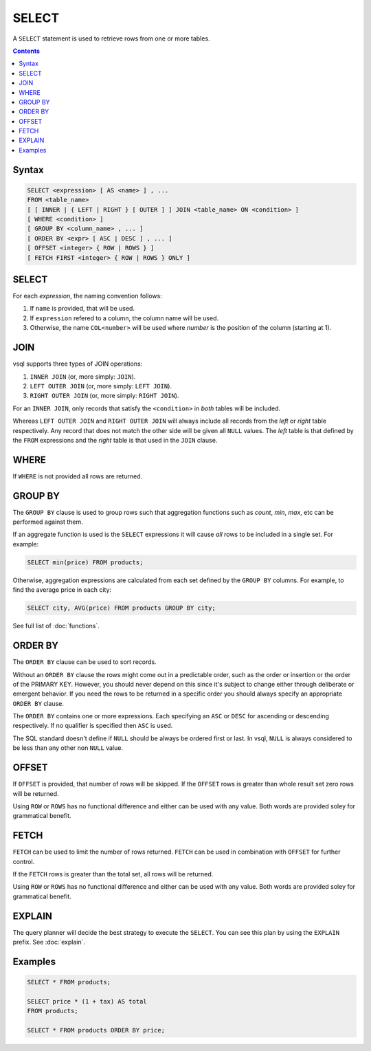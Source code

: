 SELECT
======

A ``SELECT`` statement is used to retrieve rows from one or more tables.

.. contents::

Syntax
------

.. code-block:: text

  SELECT <expression> [ AS <name> ] , ...
  FROM <table_name>
  [ [ INNER | { LEFT | RIGHT } [ OUTER ] ] JOIN <table_name> ON <condition> ]
  [ WHERE <condition> ]
  [ GROUP BY <column_name> , ... ]
  [ ORDER BY <expr> [ ASC | DESC ] , ... ]
  [ OFFSET <integer> { ROW | ROWS } ]
  [ FETCH FIRST <integer> { ROW | ROWS } ONLY ]

SELECT
------

For each *expression*, the naming convention follows:

1. If ``name`` is provided, that will be used.
2. If ``expression`` refered to a column, the column name will be used.
3. Otherwise, the name ``COL<number>`` will be used where *number* is the position of the column (starting at 1).

JOIN
----

vsql supports three types of JOIN operations:

1. ``INNER JOIN`` (or, more simply: ``JOIN``).
2. ``LEFT OUTER JOIN`` (or, more simply: ``LEFT JOIN``).
3. ``RIGHT OUTER JOIN`` (or, more simply: ``RIGHT JOIN``).

For an ``INNER JOIN``, only records that satisfy the ``<condition>`` in *both*
tables will be included.

Whereas ``LEFT OUTER JOIN`` and ``RIGHT OUTER JOIN`` will always include all
records from the *left* or *right* table respectively. Any record that does not
match the other side will be given all ``NULL`` values. The *left* table is that
defined by the ``FROM`` expressions and the *right* table is that used in the
``JOIN`` clause.

WHERE
-----

If ``WHERE`` is not provided all rows are returned.

GROUP BY
--------

The ``GROUP BY`` clause is used to group rows such that aggregation functions
such as `count`, `min`, `max`, etc can be performed against them.

If an aggregate function is used is the ``SELECT`` expressions it will cause
*all* rows to be included in a single set. For example:

.. code-block:: sql

  SELECT min(price) FROM products;

Otherwise, aggregation expressions are calculated from each set defined by the
``GROUP BY`` columns. For example, to find the average price in each city:

.. code-block:: sql

  SELECT city, AVG(price) FROM products GROUP BY city;

See full list of :doc:`functions`.

ORDER BY
--------

The ``ORDER BY`` clause can be used to sort records.

Without an ``ORDER BY`` clause the rows might come out in a predictable order,
such as the order or insertion or the order of the PRIMARY KEY. However, you
should never depend on this since it's subject to change either through
deliberate or emergent behavior. If you need the rows to be returned in a
specific order you should always specify an appropriate ``ORDER BY`` clause.

The ``ORDER BY`` contains one or more expressions. Each specifying an ``ASC`` or
``DESC`` for ascending or descending respectively. If no qualifier is specified
then ``ASC`` is used.

The SQL standard doesn't define if ``NULL`` should be always be ordered first or
last. In vsql, ``NULL`` is always considered to be less than any other non
``NULL`` value.

OFFSET
------

If ``OFFSET`` is provided, that number of rows will be skipped. If the
``OFFSET`` rows is greater than whole result set zero rows will be returned.

Using ``ROW`` or ``ROWS`` has no functional difference and either can be used
with any value. Both words are provided soley for grammatical benefit.

FETCH
-----

``FETCH`` can be used to limit the number of rows returned. ``FETCH`` can be
used in combination with ``OFFSET`` for further control.

If the ``FETCH`` rows is greater than the total set, all rows will be returned.

Using ``ROW`` or ``ROWS`` has no functional difference and either can be used
with any value. Both words are provided soley for grammatical benefit.

EXPLAIN
-------

The query planner will decide the best strategy to execute the ``SELECT``. You
can see this plan by using the ``EXPLAIN`` prefix. See :doc:`explain`.

Examples
--------

.. code-block:: sql

  SELECT * FROM products;

  SELECT price * (1 + tax) AS total
  FROM products;

  SELECT * FROM products ORDER BY price;
